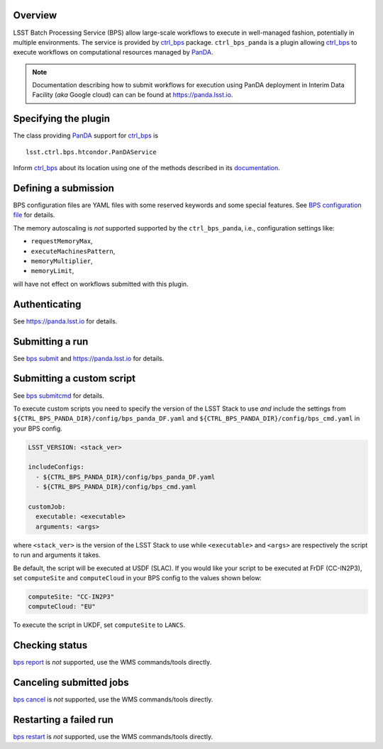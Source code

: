 .. _panda-plugin-overview:

Overview
--------

LSST Batch Processing Service (BPS) allow large-scale workflows to execute in
well-managed fashion, potentially in multiple environments. The service is
provided by `ctrl_bps`_ package. ``ctrl_bps_panda`` is a plugin allowing `ctrl_bps`_
to execute workflows on computational resources managed by `PanDA`_.

.. note::

   Documentation describing how to submit workflows for execution using PanDA
   deployment in Interim Data Facility (*aka* Google cloud) can can be found at
   https://panda.lsst.io.

.. _panda-plugin-wmsclass:

Specifying the plugin
---------------------

The class providing `PanDA`_ support for `ctrl_bps`_ is ::

    lsst.ctrl.bps.htcondor.PanDAService

Inform `ctrl_bps`_ about its location using one of the methods described in its
`documentation`__.

.. __: https://pipelines.lsst.io/v/weekly/modules/lsst.ctrl.bps/index.html

 .. _htc-plugin-defining-submission:

.. _panda-plugin-defining-submission:

Defining a submission
---------------------

BPS configuration files are YAML files with some reserved keywords and some
special features. See `BPS configuration file`__ for details.

.. Describe any plugin specific ascpects of a definiing a submissinon below if
   any.

The memory autoscaling is *not* supported supported by the ``ctrl_bps_panda``, i.e.,
configuration settings like:

* ``requestMemoryMax``,
* ``executeMachinesPattern``,
* ``memoryMultiplier``,
* ``memoryLimit``,

will have not effect on workflows submitted with this plugin.

.. _panda-plugin-authenticating:

Authenticating
--------------

.. Describe any plugin specific ascpects of a authentication below if any.

See https://panda.lsst.io for details.

.. _panda-plugin-submitting:

Submitting a run
----------------

See `bps submit`_ and https://panda.lsst.io for details.

.. Describe any plugin specific ascpects of a submissinon below if any.

.. __: https://pipelines.lsst.io/v/weekly/modules/lsst.ctrl.bps/quickstart.html#submitting-a-run

.. _panda-plugin-submitting-custom-script:

Submitting a custom script
--------------------------

See `bps submitcmd`_ for details.

.. Describe any plugin specific ascpects of a submissinon below if any.

To execute custom scripts you need to specify the version of the LSST Stack to
use *and* include the settings from
``${CTRL_BPS_PANDA_DIR}/config/bps_panda_DF.yaml`` and
``${CTRL_BPS_PANDA_DIR}/config/bps_cmd.yaml`` in your BPS config.

.. code-block:: yaml

   LSST_VERSION: <stack_ver>

   includeConfigs:
     - ${CTRL_BPS_PANDA_DIR}/config/bps_panda_DF.yaml
     - ${CTRL_BPS_PANDA_DIR}/config/bps_cmd.yaml

   customJob:
     executable: <executable>
     arguments: <args>

where ``<stack_ver>`` is the version of the LSST Stack to use while ``<executable>``
and ``<args>`` are respectively the script to run and arguments it takes.

Be default, the script will be executed at USDF (SLAC). If you would like your
script to be executed at FrDF (CC-IN2P3), set ``computeSite`` and
``computeCloud`` in your BPS config to the values shown below:

.. code-block:: yaml

   computeSite: "CC-IN2P3"
   computeCloud: "EU"

To execute the script in UKDF, set ``computeSite`` to ``LANCS``.

.. _panda-plugin-status:

Checking status
---------------

`bps report`_ is *not* supported, use the WMS commands/tools directly.

.. Describe any plugin specific ascpects of a checking submission status below
   if any.

.. _panda-plugin-cancelling:

Canceling submitted jobs
------------------------

`bps cancel`_ is *not* supported, use the WMS commands/tools directly.

.. Describe any plugin specific ascpects of a canceling submitted jobs below
   if any.

.. _panda-plugin-restarting:

Restarting a failed run
-----------------------

`bps restart`_ is *not* supported, use the WMS commands/tools directly.

.. Describe any plugin specific ascpects of restarting a failed jobs below
   if any.

.. .. _panda-plugin-troubleshooting:

.. Troubleshooting
.. ---------------

.. _PanDA: https://panda-wms.readthedocs.io/en/latest/
.. _bps cancel: https://pipelines.lsst.io/v/weekly/modules/lsst.ctrl.bps/quickstart.html#canceling-submitted-jobs
.. _bps report: https://pipelines.lsst.io/v/weekly/modules/lsst.ctrl.bps/quickstart.html#checking-status
.. _bps restart: https://pipelines.lsst.io/v/weekly/modules/lsst.ctrl.bps/quickstart.html#restarting-a-failed-run
.. _bps submit: https://pipelines.lsst.io/v/weekly/modules/lsst.ctrl.bps/quickstart.html#submitting-a-run
.. _bps submitcmd: https://pipelines.lsst.io/v/weekly/modules/lsst.ctrl.bps/quickstart.html#submitting-a-custom-script
.. _ctrl_bps: https://github.com/lsst/ctrl_bps.git
